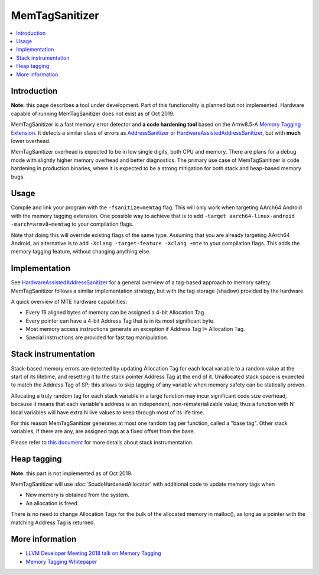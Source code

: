 ================
MemTagSanitizer
================

.. contents::
   :local:

Introduction
============

**Note:** this page describes a tool under development. Part of this
functionality is planned but not implemented.  Hardware capable of
running MemTagSanitizer does not exist as of Oct 2019.

MemTagSanitizer is a fast memory error detector and **a code hardening
tool** based on the Armv8.5-A `Memory Tagging Extension`_. It
detects a similar class of errors as `AddressSanitizer`_ or `HardwareAssistedAddressSanitizer`_, but with
**much** lower overhead.

MemTagSanitizer overhead is expected to be in low single digits, both
CPU and memory. There are plans for a debug mode with slightly higher
memory overhead and better diagnostics. The primary use case of
MemTagSanitizer is code hardening in production binaries, where it is
expected to be a strong mitigation for both stack and heap-based
memory bugs.


Usage
=====

Compile and link your program with the ``-fsanitize=memtag`` flag. This
will only work when targeting AArch64 Android with the memory tagging extension.
One possible way to achieve that is to add ``-target
aarch64-linux-android -march=armv8+memtag`` to your compilation flags.

Note that doing this will override existing flags of the same type. Assuming that
you are already targeting AArch64 Android, an alternative is to add
``-Xclang -target-feature -Xclang +mte`` to your compilation flags. This
adds the memory tagging feature, without changing anything else.

Implementation
==============

See `HardwareAssistedAddressSanitizer`_ for a general overview of a
tag-based approach to memory safety.  MemTagSanitizer follows a
similar implementation strategy, but with the tag storage (shadow)
provided by the hardware.

A quick overview of MTE hardware capabilities:

* Every 16 aligned bytes of memory can be assigned a 4-bit Allocation Tag.
* Every pointer can have a 4-bit Address Tag that is in its most significant byte.
* Most memory access instructions generate an exception if Address Tag != Allocation Tag.
* Special instructions are provided for fast tag manipulation.

Stack instrumentation
=====================

Stack-based memory errors are detected by updating Allocation Tag for
each local variable to a random value at the start of its lifetime,
and resetting it to the stack pointer Address Tag at the end of
it. Unallocated stack space is expected to match the Address Tag of
SP; this allows to skip tagging of any variable when memory safety can
be statically proven.

Allocating a truly random tag for each stack variable in a large
function may incur significant code size overhead, because it means
that each variable's address is an independent, non-rematerializable
value; thus a function with N local variables will have extra N live
values to keep through most of its life time.

For this reason MemTagSanitizer generates at most one random tag per
function, called a "base tag". Other stack variables, if there are
any, are assigned tags at a fixed offset from the base.

Please refer to `this document
<https://github.com/google/sanitizers/wiki/Stack-instrumentation-with-ARM-Memory-Tagging-Extension-(MTE)>`_
for more details about stack instrumentation.

Heap tagging
============

**Note:** this part is not implemented as of Oct 2019.

MemTagSanitizer will use :doc:`ScudoHardenedAllocator`
with additional code to update memory tags when

* New memory is obtained from the system.
* An allocation is freed.

There is no need to change Allocation Tags for the bulk of the
allocated memory in malloc(), as long as a pointer with the matching
Address Tag is returned.

More information
================

* `LLVM Developer Meeting 2018 talk on Memory Tagging <https://llvm.org/devmtg/2018-10/slides/Serebryany-Stepanov-Tsyrklevich-Memory-Tagging-Slides-LLVM-2018.pdf>`_
* `Memory Tagging Whitepaper <https://arxiv.org/pdf/1802.09517.pdf>`_

.. _Memory Tagging Extension: https://community.arm.com/developer/ip-products/processors/b/processors-ip-blog/posts/arm-a-profile-architecture-2018-developments-armv85a
.. _AddressSanitizer: https://clang.llvm.org/docs/AddressSanitizer.html
.. _HardwareAssistedAddressSanitizer: https://clang.llvm.org/docs/HardwareAssistedAddressSanitizerDesign.html
